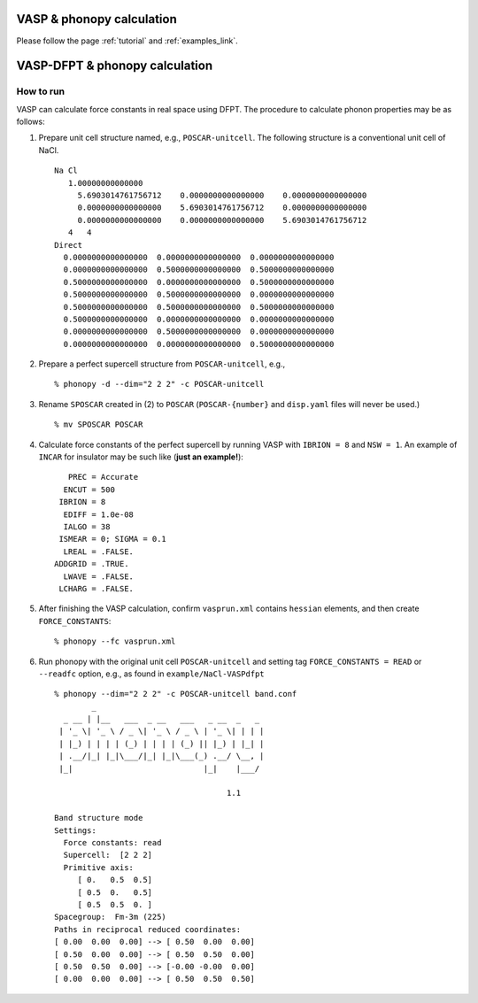 .. _vasp_fd_interface:

VASP & phonopy calculation
===========================

Please follow the page :ref:`tutorial` and :ref:`examples_link`.

.. _vasp_dfpt_interface:

VASP-DFPT & phonopy calculation
===========================================

How to run
-----------

VASP can calculate force constants in real space using DFPT. The
procedure to calculate phonon properties may be as follows:

1) Prepare unit cell structure named, e.g., ``POSCAR-unitcell``. The
   following structure is a conventional unit cell of NaCl.

   ::

       Na Cl                         
          1.00000000000000     
            5.6903014761756712    0.0000000000000000    0.0000000000000000
            0.0000000000000000    5.6903014761756712    0.0000000000000000
            0.0000000000000000    0.0000000000000000    5.6903014761756712
          4   4
       Direct
         0.0000000000000000  0.0000000000000000  0.0000000000000000
         0.0000000000000000  0.5000000000000000  0.5000000000000000
         0.5000000000000000  0.0000000000000000  0.5000000000000000
         0.5000000000000000  0.5000000000000000  0.0000000000000000
         0.5000000000000000  0.5000000000000000  0.5000000000000000
         0.5000000000000000  0.0000000000000000  0.0000000000000000
         0.0000000000000000  0.5000000000000000  0.0000000000000000
         0.0000000000000000  0.0000000000000000  0.5000000000000000


2) Prepare a perfect supercell structure from ``POSCAR-unitcell``,
   e.g.,

   ::

      % phonopy -d --dim="2 2 2" -c POSCAR-unitcell

3) Rename ``SPOSCAR`` created in (2) to
   ``POSCAR`` (``POSCAR-{number}`` and ``disp.yaml`` files will never be used.)

   ::

      % mv SPOSCAR POSCAR

4) Calculate force constants of the perfect supercell by running VASP
   with ``IBRION = 8`` and ``NSW = 1``. An example of ``INCAR`` for
   insulator may be such like (**just an example!**)::

        PREC = Accurate
       ENCUT = 500
      IBRION = 8
       EDIFF = 1.0e-08
       IALGO = 38
      ISMEAR = 0; SIGMA = 0.1
       LREAL = .FALSE.
     ADDGRID = .TRUE.
       LWAVE = .FALSE.
      LCHARG = .FALSE.

5) After finishing the VASP calculation, confirm ``vasprun.xml``
   contains ``hessian`` elements, and then create ``FORCE_CONSTANTS``::

   % phonopy --fc vasprun.xml
  
6) Run phonopy with the original unit cell ``POSCAR-unitcell`` and
   setting tag ``FORCE_CONSTANTS = READ`` or ``--readfc`` option,
   e.g., as found in ``example/NaCl-VASPdfpt``

   ::

      % phonopy --dim="2 2 2" -c POSCAR-unitcell band.conf
              _                                    
        _ __ | |__   ___  _ __   ___   _ __  _   _ 
       | '_ \| '_ \ / _ \| '_ \ / _ \ | '_ \| | | |
       | |_) | | | | (_) | | | | (_) || |_) | |_| |
       | .__/|_| |_|\___/|_| |_|\___(_) .__/ \__, |
       |_|                            |_|    |___/
      
                                           1.1
      
      Band structure mode
      Settings:
        Force constants: read
        Supercell:  [2 2 2]
        Primitive axis:
           [ 0.   0.5  0.5]
           [ 0.5  0.   0.5]
           [ 0.5  0.5  0. ]
      Spacegroup:  Fm-3m (225)
      Paths in reciprocal reduced coordinates:
      [ 0.00  0.00  0.00] --> [ 0.50  0.00  0.00]
      [ 0.50  0.00  0.00] --> [ 0.50  0.50  0.00]
      [ 0.50  0.50  0.00] --> [-0.00 -0.00  0.00]
      [ 0.00  0.00  0.00] --> [ 0.50  0.50  0.50]

.. |NaCl-VASPdfpt| image:: NaCl-VASPdfpt.png
                   :scale: 50

|NaCl-VASPdfpt|


